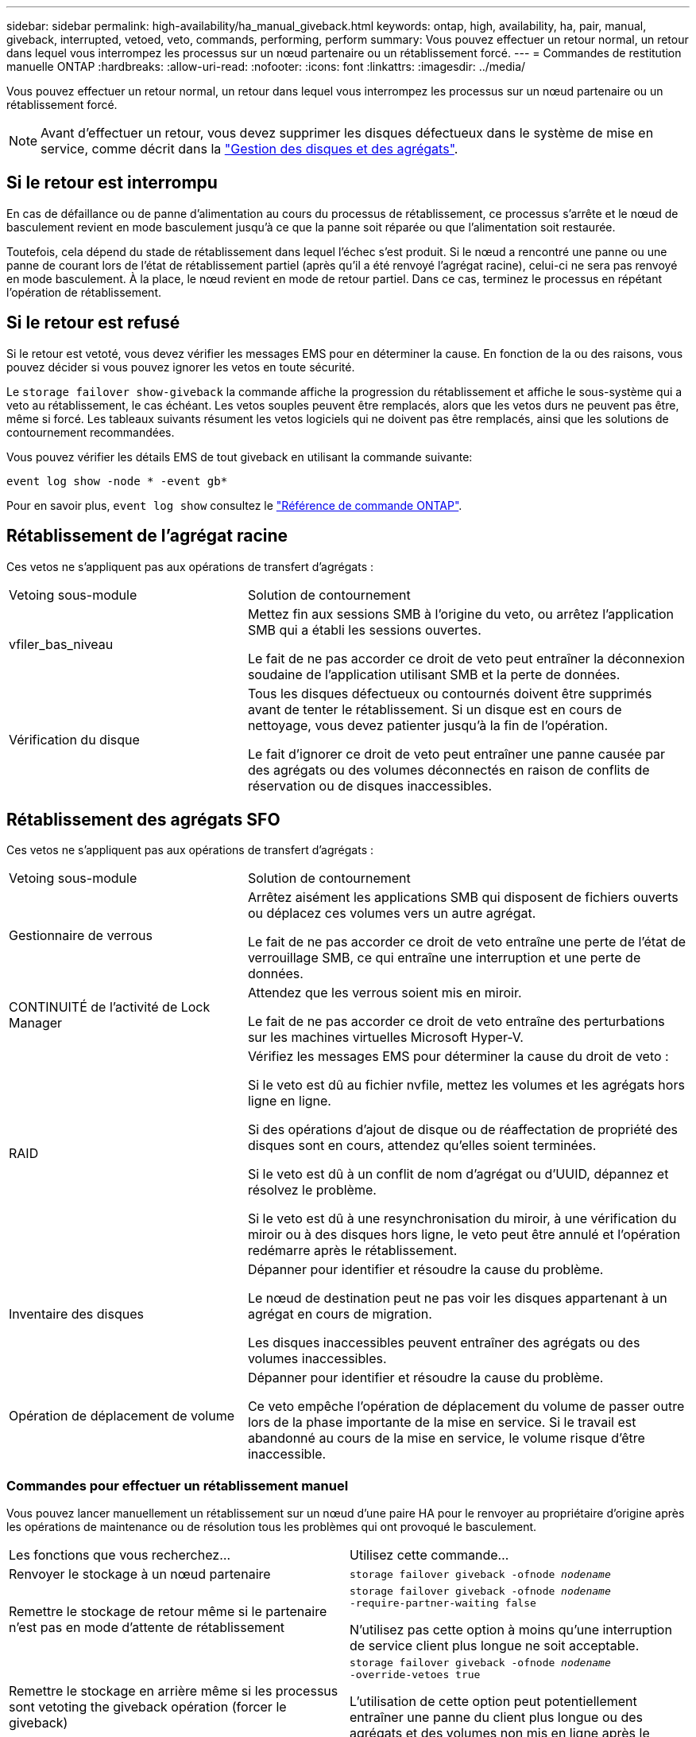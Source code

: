 ---
sidebar: sidebar 
permalink: high-availability/ha_manual_giveback.html 
keywords: ontap, high, availability, ha, pair, manual, giveback, interrupted, vetoed, veto, commands, performing, perform 
summary: Vous pouvez effectuer un retour normal, un retour dans lequel vous interrompez les processus sur un nœud partenaire ou un rétablissement forcé. 
---
= Commandes de restitution manuelle ONTAP
:hardbreaks:
:allow-uri-read: 
:nofooter: 
:icons: font
:linkattrs: 
:imagesdir: ../media/


[role="lead"]
Vous pouvez effectuer un retour normal, un retour dans lequel vous interrompez les processus sur un nœud partenaire ou un rétablissement forcé.


NOTE: Avant d'effectuer un retour, vous devez supprimer les disques défectueux dans le système de mise en service, comme décrit dans la link:../disks-aggregates/index.html["Gestion des disques et des agrégats"].



== Si le retour est interrompu

En cas de défaillance ou de panne d'alimentation au cours du processus de rétablissement, ce processus s'arrête et le nœud de basculement revient en mode basculement jusqu'à ce que la panne soit réparée ou que l'alimentation soit restaurée.

Toutefois, cela dépend du stade de rétablissement dans lequel l'échec s'est produit. Si le nœud a rencontré une panne ou une panne de courant lors de l'état de rétablissement partiel (après qu'il a été renvoyé l'agrégat racine), celui-ci ne sera pas renvoyé en mode basculement. À la place, le nœud revient en mode de retour partiel.  Dans ce cas, terminez le processus en répétant l'opération de rétablissement.



== Si le retour est refusé

Si le retour est vetoté, vous devez vérifier les messages EMS pour en déterminer la cause. En fonction de la ou des raisons, vous pouvez décider si vous pouvez ignorer les vetos en toute sécurité.

Le `storage failover show-giveback` la commande affiche la progression du rétablissement et affiche le sous-système qui a veto au rétablissement, le cas échéant. Les vetos souples peuvent être remplacés, alors que les vetos durs ne peuvent pas être, même si forcé. Les tableaux suivants résument les vetos logiciels qui ne doivent pas être remplacés, ainsi que les solutions de contournement recommandées.

Vous pouvez vérifier les détails EMS de tout giveback en utilisant la commande suivante:

`event log show -node * -event gb*`

Pour en savoir plus, `event log show` consultez le link:https://docs.netapp.com/us-en/ontap-cli/event-log-show.html["Référence de commande ONTAP"^].



== Rétablissement de l'agrégat racine

Ces vetos ne s'appliquent pas aux opérations de transfert d'agrégats :

[cols="35,65"]
|===


| Vetoing sous-module | Solution de contournement 


 a| 
vfiler_bas_niveau
 a| 
Mettez fin aux sessions SMB à l'origine du veto, ou arrêtez l'application SMB qui a établi les sessions ouvertes.

Le fait de ne pas accorder ce droit de veto peut entraîner la déconnexion soudaine de l'application utilisant SMB et la perte de données.



 a| 
Vérification du disque
 a| 
Tous les disques défectueux ou contournés doivent être supprimés avant de tenter le rétablissement. Si un disque est en cours de nettoyage, vous devez patienter jusqu'à la fin de l'opération.

Le fait d'ignorer ce droit de veto peut entraîner une panne causée par des agrégats ou des volumes déconnectés en raison de conflits de réservation ou de disques inaccessibles.

|===


== Rétablissement des agrégats SFO

Ces vetos ne s'appliquent pas aux opérations de transfert d'agrégats :

[cols="35,65"]
|===


| Vetoing sous-module | Solution de contournement 


 a| 
Gestionnaire de verrous
 a| 
Arrêtez aisément les applications SMB qui disposent de fichiers ouverts ou déplacez ces volumes vers un autre agrégat.

Le fait de ne pas accorder ce droit de veto entraîne une perte de l'état de verrouillage SMB, ce qui entraîne une interruption et une perte de données.



 a| 
CONTINUITÉ de l'activité de Lock Manager
 a| 
Attendez que les verrous soient mis en miroir.

Le fait de ne pas accorder ce droit de veto entraîne des perturbations sur les machines virtuelles Microsoft Hyper-V.



| RAID  a| 
Vérifiez les messages EMS pour déterminer la cause du droit de veto :

Si le veto est dû au fichier nvfile, mettez les volumes et les agrégats hors ligne en ligne.

Si des opérations d'ajout de disque ou de réaffectation de propriété des disques sont en cours, attendez qu'elles soient terminées.

Si le veto est dû à un conflit de nom d'agrégat ou d'UUID, dépannez et résolvez le problème.

Si le veto est dû à une resynchronisation du miroir, à une vérification du miroir ou à des disques hors ligne, le veto peut être annulé et l'opération redémarre après le rétablissement.



| Inventaire des disques  a| 
Dépanner pour identifier et résoudre la cause du problème.

Le nœud de destination peut ne pas voir les disques appartenant à un agrégat en cours de migration.

Les disques inaccessibles peuvent entraîner des agrégats ou des volumes inaccessibles.



| Opération de déplacement de volume  a| 
Dépanner pour identifier et résoudre la cause du problème.

Ce veto empêche l'opération de déplacement du volume de passer outre lors de la phase importante de la mise en service. Si le travail est abandonné au cours de la mise en service, le volume risque d'être inaccessible.

|===


=== Commandes pour effectuer un rétablissement manuel

Vous pouvez lancer manuellement un rétablissement sur un nœud d'une paire HA pour le renvoyer au propriétaire d'origine après les opérations de maintenance ou de résolution
tous les problèmes qui ont provoqué le basculement.

|===


| Les fonctions que vous recherchez... | Utilisez cette commande... 


 a| 
Renvoyer le stockage à un nœud partenaire
| `storage failover giveback ‑ofnode _nodename_` 


 a| 
Remettre le stockage de retour même si le partenaire n'est pas en mode d'attente de rétablissement
 a| 
`storage failover giveback ‑ofnode _nodename_`
`‑require‑partner‑waiting false`

N'utilisez pas cette option à moins qu'une interruption de service client plus longue ne soit acceptable.



| Remettre le stockage en arrière même si les processus sont vetoting the giveback opération (forcer le giveback)  a| 
`storage failover giveback ‑ofnode _nodename_`
`‑override‑vetoes true`

L'utilisation de cette option peut potentiellement entraîner une panne du client plus longue ou des agrégats et des volumes non mis en ligne après le rétablissement.



| Renvoyer uniquement les agrégats CFO (l'agrégat racine)  a| 
`storage failover giveback ‑ofnode _nodename_`

`‑only‑cfo‑aggregates true`



| Surveiller la progression du retour après l'exécution de la commande giveback | `storage failover show‑giveback` 
|===